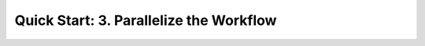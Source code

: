 ==============================================
 Quick Start: 3. Parallelize the Workflow
==============================================

